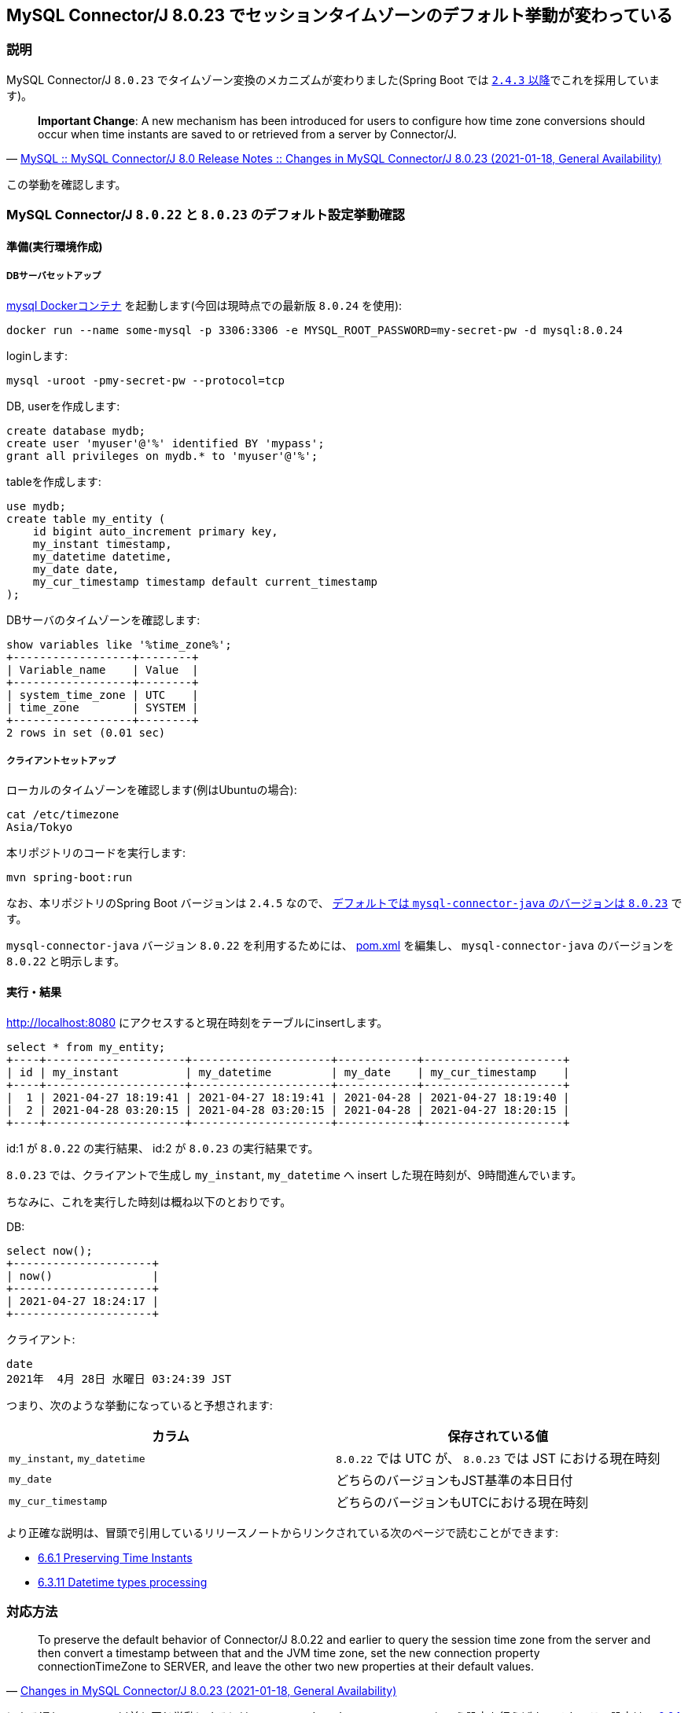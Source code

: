 == MySQL Connector/J 8.0.23 でセッションタイムゾーンのデフォルト挙動が変わっている

=== 説明

MySQL Connector/J `8.0.23` でタイムゾーン変換のメカニズムが変わりました(Spring Boot では https://docs.spring.io/spring-boot/docs/2.4.3/reference/html/appendix-dependency-versions.html#dependency-versions[`2.4.3` 以降]でこれを採用しています)。

[quote,'https://dev.mysql.com/doc/relnotes/connector-j/8.0/en/news-8-0-23.html[MySQL :: MySQL Connector/J 8.0 Release Notes :: Changes in MySQL Connector/J 8.0.23 (2021-01-18, General Availability)]']
____
*Important Change*: A new mechanism has been introduced for users to configure how time zone conversions should occur when time instants are saved to or retrieved from a server by Connector/J. 
____

この挙動を確認します。

=== MySQL Connector/J `8.0.22` と `8.0.23` のデフォルト設定挙動確認

==== 準備(実行環境作成)

===== DBサーバセットアップ

https://hub.docker.com/_/mysql[mysql Dockerコンテナ] を起動します(今回は現時点での最新版 `8.0.24` を使用):
----
docker run --name some-mysql -p 3306:3306 -e MYSQL_ROOT_PASSWORD=my-secret-pw -d mysql:8.0.24
----

loginします:
----
mysql -uroot -pmy-secret-pw --protocol=tcp
----

DB, userを作成します:
----
create database mydb;
create user 'myuser'@'%' identified BY 'mypass';
grant all privileges on mydb.* to 'myuser'@'%';
----

tableを作成します:
[source,sql]
----
use mydb;
create table my_entity (
    id bigint auto_increment primary key,
    my_instant timestamp,
    my_datetime datetime,
    my_date date,
    my_cur_timestamp timestamp default current_timestamp
);
----

DBサーバのタイムゾーンを確認します:
----
show variables like '%time_zone%';
+------------------+--------+
| Variable_name    | Value  |
+------------------+--------+
| system_time_zone | UTC    |
| time_zone        | SYSTEM |
+------------------+--------+
2 rows in set (0.01 sec)
----

===== クライアントセットアップ

ローカルのタイムゾーンを確認します(例はUbuntuの場合):
----
cat /etc/timezone 
Asia/Tokyo
----

本リポジトリのコードを実行します:

----
mvn spring-boot:run
----


なお、本リポジトリのSpring Boot バージョンは `2.4.5` なので、 https://docs.spring.io/spring-boot/docs/2.4.5/reference/html/appendix-dependency-versions.html#dependency-versions[デフォルトでは `mysql-connector-java` のバージョンは `8.0.23`] です。

`mysql-connector-java` バージョン `8.0.22` を利用するためには、 link:pom.xml[] を編集し、 `mysql-connector-java` のバージョンを `8.0.22` と明示します。

==== 実行・結果

http://localhost:8080 にアクセスすると現在時刻をテーブルにinsertします。

----
select * from my_entity;
+----+---------------------+---------------------+------------+---------------------+
| id | my_instant          | my_datetime         | my_date    | my_cur_timestamp    |
+----+---------------------+---------------------+------------+---------------------+
|  1 | 2021-04-27 18:19:41 | 2021-04-27 18:19:41 | 2021-04-28 | 2021-04-27 18:19:40 |
|  2 | 2021-04-28 03:20:15 | 2021-04-28 03:20:15 | 2021-04-28 | 2021-04-27 18:20:15 |
+----+---------------------+---------------------+------------+---------------------+
----

id:1 が `8.0.22` の実行結果、 id:2 が `8.0.23` の実行結果です。

`8.0.23` では、クライアントで生成し `my_instant`, `my_datetime` へ insert した現在時刻が、9時間進んでいます。

ちなみに、これを実行した時刻は概ね以下のとおりです。

DB:

----
select now();
+---------------------+
| now()               |
+---------------------+
| 2021-04-27 18:24:17 |
+---------------------+
----

クライアント:

----
date
2021年  4月 28日 水曜日 03:24:39 JST
----

つまり、次のような挙動になっていると予想されます:

|===
|カラム|保存されている値

|`my_instant`, `my_datetime`
| `8.0.22` では UTC が、 `8.0.23` では JST における現在時刻

|`my_date`
|どちらのバージョンもJST基準の本日日付

|`my_cur_timestamp`
|どちらのバージョンもUTCにおける現在時刻

|===

より正確な説明は、冒頭で引用しているリリースノートからリンクされている次のページで読むことができます:

* https://dev.mysql.com/doc/connector-j/8.0/en/connector-j-time-instants.html[6.6.1 Preserving Time Instants]
* https://dev.mysql.com/doc/connector-j/8.0/en/connector-j-connp-props-datetime-types-processing.html[6.3.11 Datetime types processing]

=== 対応方法

[quote,'https://dev.mysql.com/doc/relnotes/connector-j/8.0/en/news-8-0-23.html[Changes in MySQL Connector/J 8.0.23 (2021-01-18, General Availability)]']
____
To preserve the default behavior of Connector/J 8.0.22 and earlier to query the session time zone from the server and then convert a timestamp between that and the JVM time zone, set the new connection property connectionTimeZone to SERVER, and leave the other two new properties at their default values.
____

にある通り、 `8.0.22` 以前と同じ挙動にするには、 `connectionTimeZone=SERVER` という設定を行えばよいです。
この設定は、 https://dev.mysql.com/doc/connector-j/8.0/en/connector-j-time-instants.html[6.6.1 Preserving Time Instants] で説明されている、 Solution `2a` に相当します。

これ以外の対応方法(プロパティ設定値)、その設定を行った場合の挙動についてもこのページに書かれているので一読すべきでしょう。

=== Solution 確認

前述した、 https://dev.mysql.com/doc/connector-j/8.0/en/connector-j-time-instants.html[6.6.1 Preserving Time Instants] に記載されている Solution 設定を実際に試してみます。

本リポジトリのプログラムにおいては、プロパティ設定は link:src/main/resources/application.properties[`application.properties`] の `spring.datasource.url` 設定値を書き換えることで実現できます。

本節の実行環境は、「MySQL Connector/J `8.0.22` と `8.0.23` のデフォルト設定挙動確認」節で記載したものと同等です。
すなわち、DBサーバのタイムゾーンはUTCで、クライアントはJSTです。

==== Solution 1

===== 設定
----
spring.datasource.url=jdbc:mysql://localhost:3306/mydb?preserveInstants=false
----

==== 結果
----
+----+---------------------+---------------------+------------+---------------------+
| id | my_instant          | my_datetime         | my_date    | my_cur_timestamp    |
+----+---------------------+---------------------+------------+---------------------+
|  7 | 2021-04-28 04:04:36 | 2021-04-28 04:04:36 | 2021-04-28 | 2021-04-27 19:04:35 |
+----+---------------------+---------------------+------------+---------------------+
----

改善されない(プロパティ未設定の時と同じ)。

Solution 1 は、サーバとクライアントが同じタイムゾーンの場合の設定であり(詳しくは原文参照)、今回のようにタイムゾーンが異なる場合には適さない。

==== Solution 2a

===== 設定
----
spring.datasource.url=jdbc:mysql://localhost:3306/mydb?preserveInstants=true&connectionTimeZone=SERVER
----

===== 結果
----
+----+---------------------+---------------------+------------+---------------------+
| id | my_instant          | my_datetime         | my_date    | my_cur_timestamp    |
+----+---------------------+---------------------+------------+---------------------+
|  8 | 2021-04-27 19:07:30 | 2021-04-27 19:07:30 | 2021-04-28 | 2021-04-27 19:07:29 |
+----+---------------------+---------------------+------------+---------------------+
----

`my_instant`, `my_datetime`, `my_cur_timestamp` について、統一されてUTCの現在時刻が保存されている。

ただし、 `LocalDate` 型(MySQL上で `DATE` 型)の `my_date` は JST の現在日で保存されている(これについての詳細は 6.6.1 Preserving Time Instants > Background 参照。)。

==== Solution 2b

===== 設定
----
spring.datasource.url=jdbc:mysql://localhost:3306/mydb?connectionTimeZone=LOCAL&forceConnectionTimeZoneToSession=true
----

===== 結果
----
+----+---------------------+---------------------+------------+---------------------+
| id | my_instant          | my_datetime         | my_date    | my_cur_timestamp    |
+----+---------------------+---------------------+------------+---------------------+
|  9 | 2021-04-27 19:17:34 | 2021-04-28 04:17:34 | 2021-04-28 | 2021-04-27 19:17:34 |
+----+---------------------+---------------------+------------+---------------------+
----

* `my_instant`, `my_cur_timestamp` は UTC
* `my_datetime` は JST

==== Solution 2c

===== 設定
----
spring.datasource.url=jdbc:mysql://localhost:3306/mydb?preserveInstants=true&connectionTimeZone=Europe/Moscow&forceConnectionTimeZoneToSession=true
----

`Europe/Moscow` は https://www.time-j.net/WorldTime/Location/Europe/Moscow[`UTC+03:00`] 。

===== 結果
----
+----+---------------------+---------------------+------------+---------------------+
| id | my_instant          | my_datetime         | my_date    | my_cur_timestamp    |
+----+---------------------+---------------------+------------+---------------------+
| 10 | 2021-04-27 19:22:56 | 2021-04-27 22:22:56 | 2021-04-28 | 2021-04-27 19:22:55 |
+----+---------------------+---------------------+------------+---------------------+
----

* `my_instant`, `my_cur_timestamp` は UTC
* `my_datetime` は `UTC+03:00`

=== 補足

`docker run` コマンドオプションで環境変数 `TZ` を明示することでDBサーバのタイムゾーン設定を制御できます:
----
docker run --name some-mysql -p 3306:3306 -e MYSQL_ROOT_PASSWORD=my-secret-pw -e TZ=Asia/Tokyo -d mysql:8.0.24
----

この場合、結果は次のようになります:
----
show variables like '%time_zone%';
+------------------+--------+
| Variable_name    | Value  |
+------------------+--------+
| system_time_zone | JST    |
| time_zone        | SYSTEM |
+------------------+--------+
2 rows in set (0.01 sec)
----
